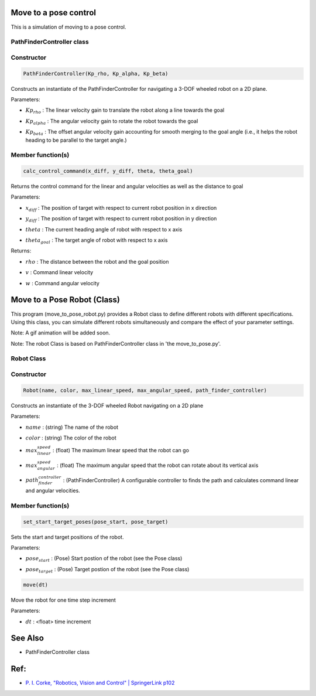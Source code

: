 Move to a pose control
----------------------

This is a simulation of moving to a pose control.

.. image:: https://github.com/AtsushiSakai/PythonRoboticsGifs/raw/master/PathTracking/move_to_pose/animation.gif


PathFinderController class
~~~~~~~~~~~~~~~~~~~~~~~~~~

Constructor
~~~~~~~~~~~

.. code-block:: ipython3

   PathFinderController(Kp_rho, Kp_alpha, Kp_beta)

Constructs an instantiate of the PathFinderController for navigating a 3-DOF wheeled robot on a 2D plane.

Parameters:

- | :math:`Kp_rho` : The linear velocity gain to translate the robot along a line towards the goal
- | :math:`Kp_alpha` : The angular velocity gain to rotate the robot towards the goal
- | :math:`Kp_beta` : The offset angular velocity gain accounting for smooth merging to the goal angle (i.e., it helps the robot heading to be parallel to the target angle.)


Member function(s)
~~~~~~~~~~~~~~~~~~

.. code-block:: ipython3

   calc_control_command(x_diff, y_diff, theta, theta_goal)

Returns the control command for the linear and angular velocities as well as the distance to goal

Parameters:

- | :math:`x_diff` : The position of target with respect to current robot position in x direction
- | :math:`y_diff` : The position of target with respect to current robot position in y direction
- | :math:`theta` : The current heading angle of robot with respect to x axis
- | :math:`theta_goal` : The target angle of robot with respect to x axis

Returns:

- | :math:`rho` : The distance between the robot and the goal position
- | :math:`v` : Command linear velocity
- | :math:`w` : Command angular velocity

Move to a Pose Robot (Class)
----------------------------
This program (move_to_pose_robot.py) provides a Robot class to define different robots with different specifications. 
Using this class, you can simulate different robots simultaneously and compare the effect of your parameter settings.

.. image:: https://user-images.githubusercontent.com/93126501/145834505-a8df8311-5445-413f-a96f-00460d47991c.png

Note: A gif animation will be added soon.

Note: The robot Class is based on PathFinderController class in 'the move_to_pose.py'.

Robot Class
~~~~~~~~~~~

Constructor
~~~~~~~~~~~

.. code-block:: ipython3

    Robot(name, color, max_linear_speed, max_angular_speed, path_finder_controller)

Constructs an instantiate of the 3-DOF wheeled Robot navigating on a 2D plane

Parameters:

- | :math:`name` : (string) The name of the robot
- | :math:`color` : (string) The color of the robot
- | :math:`max_linear_speed` : (float) The maximum linear speed that the robot can go
- | :math:`max_angular_speed` : (float) The maximum angular speed that the robot can rotate about its vertical axis
- | :math:`path_finder_controller` : (PathFinderController) A configurable controller to finds the path and calculates command linear and angular velocities.

Member function(s)
~~~~~~~~~~~~~~~~~~

.. code-block:: ipython3

    set_start_target_poses(pose_start, pose_target)

Sets the start and target positions of the robot.

Parameters:

- | :math:`pose_start` : (Pose) Start postion of the robot (see the Pose class)
- | :math:`pose_target` : (Pose) Target postion of the robot (see the Pose class)

.. code-block:: ipython3

    move(dt)

Move the robot for one time step increment

Parameters:

- | :math:`dt` : <float> time increment

See Also 
--------
- PathFinderController class


Ref:
----
-  `P. I. Corke, "Robotics, Vision and Control" \| SpringerLink
   p102 <https://link.springer.com/book/10.1007/978-3-642-20144-8>`__

